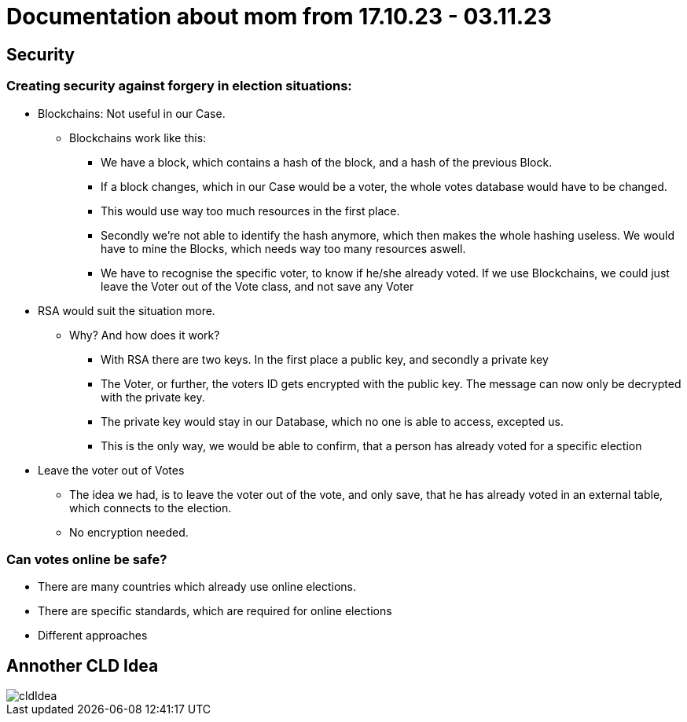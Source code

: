 = Documentation about mom from 17.10.23 - 03.11.23

== Security

=== Creating security against forgery in election situations:
* Blockchains: Not useful in our Case.
** Blockchains work like this:
*** We have a block, which contains a hash of the block, and a hash of the previous Block.
*** If a block changes, which in our Case would be a voter, the whole votes database would have to be changed.
*** This would use way too much resources in the first place.
*** Secondly we're not able to identify the hash anymore, which then makes the whole hashing useless. We would have to mine the Blocks, which needs way too many resources aswell.
*** We have to recognise the specific voter, to know if he/she already voted. If we use Blockchains, we could just leave the Voter out of the Vote class, and not save any Voter
* RSA would suit the situation more.
** Why? And how does it work?
*** With RSA there are two keys. In the first place a public key, and secondly a private key
*** The Voter, or further, the voters ID gets encrypted with the public key. The message can now only be decrypted with the private key.
*** The private key would stay in our Database, which no one is able to access, excepted us.
*** This is the only way, we would be able to confirm, that a person has already voted for a specific election
* Leave the voter out of Votes
** The idea we had, is to leave the voter out of the vote, and only save, that he has already voted in an external table, which connects to the election.
** No encryption needed.

=== Can votes online be safe?
* There are many countries which already use online elections.
* There are specific standards, which are required for online elections
* Different approaches

== Annother CLD Idea
image::http://www.plantuml.com/plantuml/proxy?cache=no&src=https://raw.githubusercontent.com/2324-4bhif-syp/2324-4bhif-syp-project-leovote/gh-pages/plantuml/cldIdea.puml[]
